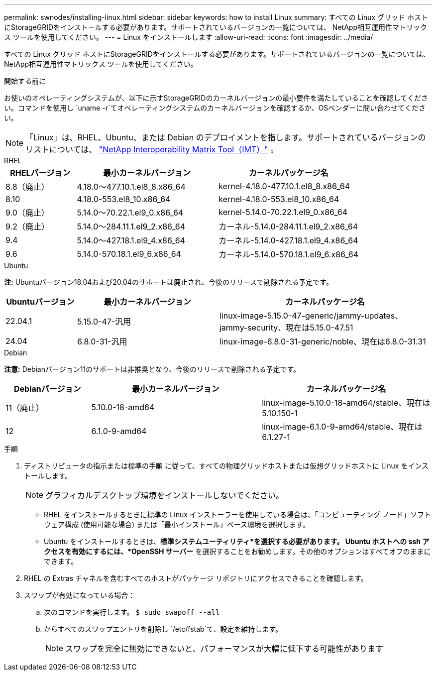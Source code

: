 ---
permalink: swnodes/installing-linux.html 
sidebar: sidebar 
keywords: how to install Linux 
summary: すべての Linux グリッド ホストにStorageGRIDをインストールする必要があります。サポートされているバージョンの一覧については、 NetApp相互運用性マトリックス ツールを使用してください。 
---
= Linux をインストールします
:allow-uri-read: 
:icons: font
:imagesdir: ../media/


[role="lead"]
すべての Linux グリッド ホストにStorageGRIDをインストールする必要があります。サポートされているバージョンの一覧については、 NetApp相互運用性マトリックス ツールを使用してください。

.開始する前に
お使いのオペレーティングシステムが、以下に示すStorageGRIDのカーネルバージョンの最小要件を満たしていることを確認してください。コマンドを使用し `uname -r`てオペレーティングシステムのカーネルバージョンを確認するか、OSベンダーに問い合わせてください。


NOTE: 「Linux」は、RHEL、Ubuntu、または Debian のデプロイメントを指します。サポートされているバージョンのリストについては、 https://imt.netapp.com/matrix/#welcome["NetApp Interoperability Matrix Tool（IMT）"^] 。

[role="tabbed-block"]
====
.RHEL
--
[cols="1a,2a,2a"]
|===
| RHELバージョン | 最小カーネルバージョン | カーネルパッケージ名 


 a| 
8.8（廃止）
 a| 
4.18.0～477.10.1.el8_8.x86_64
 a| 
kernel-4.18.0-477.10.1.el8_8.x86_64



 a| 
8.10
 a| 
4.18.0-553.el8_10.x86_64
 a| 
kernel-4.18.0-553.el8_10.x86_64



 a| 
9.0（廃止）
 a| 
5.14.0～70.22.1.el9_0.x86_64
 a| 
kernel-5.14.0-70.22.1.el9_0.x86_64



 a| 
9.2（廃止）
 a| 
5.14.0～284.11.1.el9_2.x86_64
 a| 
カーネル-5.14.0-284.11.1.el9_2.x86_64



 a| 
9.4
 a| 
5.14.0～427.18.1.el9_4.x86_64
 a| 
カーネル-5.14.0-427.18.1.el9_4.x86_64



 a| 
9.6
 a| 
5.14.0-570.18.1.el9_6.x86_64
 a| 
カーネル-5.14.0-570.18.1.el9_6.x86_64

|===
--
.Ubuntu
--
*注:* Ubuntuバージョン18.04および20.04のサポートは廃止され、今後のリリースで削除される予定です。

[cols="1a,2a,3a"]
|===
| Ubuntuバージョン | 最小カーネルバージョン | カーネルパッケージ名 


 a| 
22.04.1
 a| 
5.15.0-47-汎用
 a| 
linux-image-5.15.0-47-generic/jammy-updates、jammy-security、現在は5.15.0-47.51



 a| 
24.04
 a| 
6.8.0-31-汎用
 a| 
linux-image-6.8.0-31-generic/noble、現在は6.8.0-31.31

|===
--
.Debian
--
*注意:* Debianバージョン11のサポートは非推奨となり、今後のリリースで削除される予定です。

[cols="1a,2a,2a"]
|===
| Debianバージョン | 最小カーネルバージョン | カーネルパッケージ名 


 a| 
11（廃止）
 a| 
5.10.0-18-amd64
 a| 
linux-image-5.10.0-18-amd64/stable、現在は5.10.150-1



 a| 
12
 a| 
6.1.0-9-amd64
 a| 
linux-image-6.1.0-9-amd64/stable、現在は6.1.27-1

|===
--
====
.手順
. ディストリビュータの指示または標準の手順 に従って、すべての物理グリッドホストまたは仮想グリッドホストに Linux をインストールします。
+

NOTE: グラフィカルデスクトップ環境をインストールしないでください。

+
** RHEL をインストールするときに標準の Linux インストーラーを使用している場合は、「コンピューティング ノード」ソフトウェア構成 (使用可能な場合) または「最小インストール」ベース環境を選択します。
** Ubuntu をインストールするときは、*標準システムユーティリティ*を選択する必要があります。 Ubuntu ホストへの ssh アクセスを有効にするには、*OpenSSH サーバー* を選択することをお勧めします。その他のオプションはすべてオフのままにできます。


. RHEL の Extras チャネルを含むすべてのホストがパッケージ リポジトリにアクセスできることを確認します。
. スワップが有効になっている場合：
+
.. 次のコマンドを実行します。 `$ sudo swapoff --all`
.. からすべてのスワップエントリを削除し `/etc/fstab`て、設定を維持します。
+

NOTE: スワップを完全に無効にできないと、パフォーマンスが大幅に低下する可能性があります





